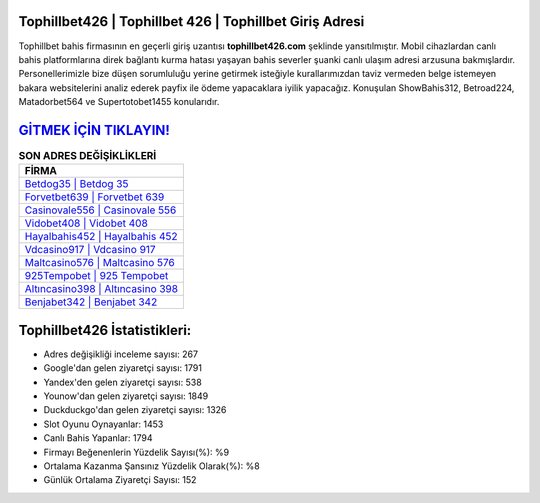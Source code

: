 ﻿Tophillbet426 | Tophillbet 426 | Tophillbet Giriş Adresi
===================================

.. image:: images/tophillbet-giris.jpg
   :width: 600
   
Tophillbet bahis firmasının en geçerli giriş uzantısı **tophillbet426.com** şeklinde yansıtılmıştır. Mobil cihazlardan canlı bahis platformlarına direk bağlantı kurma hatası yaşayan bahis severler şuanki canlı ulaşım adresi arzusuna bakmışlardır. Personellerimizle bize düşen sorumluluğu yerine getirmek isteğiyle kurallarımızdan taviz vermeden belge istemeyen bakara websitelerini analiz ederek payfix ile ödeme yapacaklara iyilik yapacağız. Konuşulan ShowBahis312, Betroad224, Matadorbet564 ve Supertotobet1455 konularıdır.

`GİTMEK İÇİN TIKLAYIN! <https://urlday.cc/git>`_
==============

.. list-table:: **SON ADRES DEĞİŞİKLİKLERİ**
   :widths: 100
   :header-rows: 1

   * - FİRMA
   * - `Betdog35 | Betdog 35 <betdog35-betdog-35-betdog-giris-adresi.html>`_
   * - `Forvetbet639 | Forvetbet 639 <forvetbet639-forvetbet-639-forvetbet-giris-adresi.html>`_
   * - `Casinovale556 | Casinovale 556 <casinovale556-casinovale-556-casinovale-giris-adresi.html>`_	 
   * - `Vidobet408 | Vidobet 408 <vidobet408-vidobet-408-vidobet-giris-adresi.html>`_	 
   * - `Hayalbahis452 | Hayalbahis 452 <hayalbahis452-hayalbahis-452-hayalbahis-giris-adresi.html>`_ 
   * - `Vdcasino917 | Vdcasino 917 <vdcasino917-vdcasino-917-vdcasino-giris-adresi.html>`_
   * - `Maltcasino576 | Maltcasino 576 <maltcasino576-maltcasino-576-maltcasino-giris-adresi.html>`_	 
   * - `925Tempobet | 925 Tempobet <925tempobet-925-tempobet-tempobet-giris-adresi.html>`_
   * - `Altıncasino398 | Altıncasino 398 <altincasino398-altincasino-398-altincasino-giris-adresi.html>`_
   * - `Benjabet342 | Benjabet 342 <benjabet342-benjabet-342-benjabet-giris-adresi.html>`_
	 
Tophillbet426 İstatistikleri:
===================================	 
* Adres değişikliği inceleme sayısı: 267
* Google'dan gelen ziyaretçi sayısı: 1791
* Yandex'den gelen ziyaretçi sayısı: 538
* Younow'dan gelen ziyaretçi sayısı: 1849
* Duckduckgo'dan gelen ziyaretçi sayısı: 1326
* Slot Oyunu Oynayanlar: 1453
* Canlı Bahis Yapanlar: 1794
* Firmayı Beğenenlerin Yüzdelik Sayısı(%): %9
* Ortalama Kazanma Şansınız Yüzdelik Olarak(%): %8
* Günlük Ortalama Ziyaretçi Sayısı: 152
